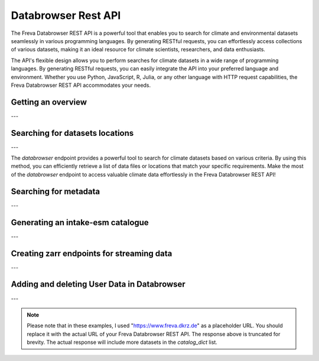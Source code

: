 Databrowser Rest API
====================
The Freva Databrowser REST API is a powerful tool that enables you to search
for climate and environmental datasets seamlessly in various programming
languages. By generating RESTful requests, you can effortlessly access
collections of various datasets, making it an ideal resource for
climate scientists, researchers, and data enthusiasts.

The API's flexible design allows you to perform searches for climate datasets
in a wide range of programming languages. By generating RESTful requests,
you can easily integrate the API into your preferred language and environment.
Whether you use Python, JavaScript, R, Julia, or any other language with HTTP
request capabilities, the Freva Databrowser REST API accommodates your needs.



.. _databrowser-api-overview:

Getting an overview
-------------------

.. http:get:: /api/databrowser/overview

    This endpoint allows you to retrieve an overview of the different
    Data Reference Syntax (DRS) standards implemented in the Freva Databrowser
    REST API. The DRS standards define the structure and metadata organisation
    for climate datasets, and each standard offers specific attributes for
    searching and filtering datasets.

    :statuscode 200: no error
    :resheader Content-Type: ``application/json``: the available DRS search standards
                             and their search facets.

                             - ``flavours``: array of available DRS standards.
                             - ``attributes``: array of search facets for each available DRS standard.

    Example Request
    ~~~~~~~~~~~~~~~

    .. sourcecode:: http

        GET /api/databrowser/overview HTTP/1.1
        Host: www.freva.dkrz.de

    Example Response
    ~~~~~~~~~~~~~~~~

    .. sourcecode:: http

        HTTP/1.1 200 OK
        Content-Type: application/json

        {
              "flavours": [
                "freva",
                "cmip6",
                "cmip5",
                "cordex",
                "nextgems",
                "user"
              ],
              "attributes": {
                "freva": [
                  "experiment",
                  "ensemble",
                  "fs_type",
                  "grid_label",
                  "institute",
                  "model",
                  // ... (other facets)
                ],
                "cmip6": [
                  "experiment_id",
                  "member_id",
                  "fs_type",
                  "grid_label",
                  "institution_id",
                  "source_id",
                  "mip_era",
                  "activity_id",
                  // ... (other facets)
                ],
                  // ... (other DRS standards)
              }
            }


    Code examples
    ~~~~~~~~~~~~~
    Below you can find example usages of this request in different scripting and
    programming languages

    .. tabs::

        .. code-tab:: bash
            :caption: Shell

            # Parse the json-content with jq
            curl -X GET \
                https://www.freva.dkrz.de/api/databrowser/overview | jq .attributes.cordex

        .. code-tab:: python
            :caption: Python

            import requests
            response = requests.get("https://www.freva.dkrz.de/api/databrowser/overview")
            data = response.json()

        .. code-tab:: r
            :caption: gnuR

            library(httr)
            response <- GET("https://www.freva.dkrz.de/api/databrowser/overview")
            data <- jsonlite::fromJSON(content(response, as = "text", encoding = "utf-8"))

        .. code-tab:: julia
            :caption: Julia

            using HTTP
            using JSON
            response = HTTP.get("https://www.freva.dkrz.de/api/databrowser/overview")
            data = JSON.parse(String(HTTP.body(response)))

        .. code-tab:: c
            :caption: C/C++

            #include <stdio.h>
            #include <curl/curl.h>

            int main() {
                CURL *curl;
                CURLcode res;

                curl = curl_easy_init();
                if (curl) {
                    char url[] = "https://www.freva.dkrz.de/api/databrowser/overview";

                    curl_easy_setopt(curl, CURLOPT_URL, url);
                    res = curl_easy_perform(curl);
                    curl_easy_cleanup(curl);
                }

                return 0;
            }

---

.. _databrowser-api-search:

Searching for datasets locations
---------------------------------

.. http:get:: /api/databrowser/data_search/(str:flavour)/(str:uniq_key)

    This endpoint allows you to search for climate datasets based on the specified
    Data Reference Syntax (DRS) standard (`flavour`) and the type of search result
    (`uniq_key`), which can be either "file" or "uri". The `databrowser` method
    provides a flexible and efficient way to query datasets matching specific search
    criteria and retrieve a list of data files or locations that meet the query
    parameters.

    :param flavour: The Data Reference Syntax (DRS) standard specifying the
                    type of climate datasets to query. The available
                    DRS standards can be retrieved using the
                    ``GET /overview`` method.
    :type flavour: str
    :param uniq_key: The type of search result, which can be either "file" or
                    "uri". This parameter determines whether the search
                    will be based on file paths or Uniform Resource
                    Identifiers (URIs).
    :type uniq_key: str
    :query start: Specify the starting point for receiving search results.
                 Default is 0.
    :type start: int
    :query multi-version: Use versioned datasets for querying instead of the
                          latest datasets. Default is false.
    :type multi-version: bool
    :query \**search_facets: With any other query parameters you refine your
                             data search. Query parameters could be, depending
                             on the DRS standard flavour ``product``, ``project``
                             ``model`` etc.

    :statuscode 200: no error
    :statuscode 422: invalid query parameters
    :resheader Content-Type: ``text/plain``: `stream` providing a list of data
                              files or locations that match the search criteria.




    Example Request
    ~~~~~~~~~~~~~~~

    Here's an example of how to use this endpoint with additional parameters.
    In this example we use the `freva` DRS standard and search for `file` entries.
    Here we also want to get only those datasets that belong to the ``EUR-11``
    ``product`` and are store in the cloud (``fs_type=swift``)

    .. sourcecode:: http

        GET /api/databrowser/data_search/freva/file?product=EUR-11&fs_type=swift HTTP/1.1
        Host: www.freva.dkrz.de

    Example Response
    ~~~~~~~~~~~~~~~~

    .. sourcecode:: http

        HTTP/1.1 200 OK
        Content-Type: plain/text

        https://swift.dkrz.de/v1/dkrz_a32dc0e8-2299-4239-a47d-6bf45c8b0160/freva_test/model/
        regional/cordex/output/EUR-11/GERICS/NCC-NorESM1-M/rcp85/r1i1p1/GERICS-REMO2015/v1/
        3hr/pr/v20181212/pr_EUR-11_NCC-NorESM1-M_rcp85_r1i1p1_GERICS-REMO2015_v2_3hr_200701
        020130-200701020430.zarr\n
        https://swift.dkrz.de/v1/dkrz_a32dc0e8-2299-4239-a47d-6bf45c8b0160/freva_test/model/
        regional/cordex/output/EUR-11/CLMcom/MPI-M-MPI-ESM-LR/historical/r1i1p1/CLMcom-CCLM4-8-17/
        v1/day/tas/v20140515/tas_EUR-11_MPI-M-MPI-ESM-LR_historical_r1i1p1_CLMcom-CCLM4-8-17_v1_
        day_194912011200-194912101200.zarr\n

    Code examples
    ~~~~~~~~~~~~~
    Below you can find example usages of this request in different scripting and
    programming languages.

    .. tabs::

        .. code-tab:: bash
            :caption: Shell

            curl -X GET \
            'https://www.freva.dkrz.de/api/databrowser/data_search/freva/file?product=EUR-11&fs_type=swift'

        .. code-tab:: python
            :caption: Python

            import requests
            response = requests.get(
                "https://www.freva.dkrz.de/api/databrowser/data_search/freva/file",
                params={"product": "EUR-11", "fs_type": "swift"}
            )
            data = list(response.iter_lines(decode_unicode=True))

        .. code-tab:: r
            :caption: gnuR

            library(httr)
            response <- GET(
                "https://www.freva.dkrz.de/api/databrowser/data_search/freva/file",
                query = list(product = "EUR-11", fs_type = "swift")
            )
            data <- strsplit(content(response, as = "text", encoding = "UTF-8"), "\n")[[1]]



        .. code-tab:: julia
            :caption: Julia

            using HTTP
            response = HTTP.get(
                "https://www.freva.dkrz.de/api/databrowser/data_search/freva/file",
                query = Dict("product" => "EUR-11", "fs_type" => "swift")
            )
            data = split(String(HTTP.body(response)),"\n")

        .. code-tab:: c
            :caption: C/C++

            #include <stdio.h>
            #include <curl/curl.h>

            int main() {
                CURL *curl;
                CURLcode res;
                const char *url = "https://www.freva.dkrz.de/api/databrowser/data_search/freva/file";

                // Query parameters
                const char *product = "EUR-11";
                const char *fs_type = "swift"
                const int start = 0;
                const int multi_version = 0; // 0 for false, 1 for true

                // Build the query string
                char query[256];
                snprintf(query, sizeof(query),
                    "?product=%s&fs_type=%s&start=%d&multi-version=%d",product, fs_type , start, multi_version);

                // Initialize curl
                curl = curl_easy_init();
                if (!curl) {
                    fprintf(stderr, "Failed to initialize curl\n");
                    return 1;
                }

                // Construct the full URL with query parameters
                char full_url[512];
                snprintf(full_url, sizeof(full_url), "%s%s", url, query);

                // Set the URL to fetch
                curl_easy_setopt(curl, CURLOPT_URL, full_url);

                // Perform the request
                res = curl_easy_perform(curl);
                if (res != CURLE_OK) {
                    fprintf(stderr, "curl_easy_perform() failed: %s\n", curl_easy_strerror(res));
                }

                // Clean up
                curl_easy_cleanup(curl);

                return 0;
            }

---

The `databrowser` endpoint provides a powerful tool to search for climate
datasets based on various criteria. By using this method, you can efficiently
retrieve a list of data files or locations that match your specific requirements.
Make the most of the `databrowser` endpoint to access valuable climate data
effortlessly in the Freva Databrowser REST API!


.. _databrowser-api-search_facets:

Searching for metadata
----------------------

.. http:get:: /api/databrowser/metadata_search/(str:flavour)/(str:uniq_key)

    This endpoint allows you to search metadata (facets) based on the
    specified Data Reference Syntax (DRS) standard (`flavour`) and the type of
    search result (`uniq_key`), which can be either `file` or `uri`.
    Facets represent the metadata categories associated with the climate datasets,
    such as experiment, model, institute, and more. This method provides a
    comprehensive view of the available facets and their corresponding counts
    based on the provided search criteria.

    :param flavour: The Data Reference Syntax (DRS) standard specifying the
                    type of climate datasets to query. The available
                    DRS standards can be retrieved using the
                    ``GET /overview`` method.
    :type flavour: str
    :param uniq_key: The type of search result, which can be either "file" or
                    "uri". This parameter determines whether the search
                    will be based on file paths or Uniform Resource
                    Identifiers (URIs).
    :type uniq_key: str
    :query multi-version: Use versioned datasets for querying instead of the
                          latest datasets. Default is false.
    :type multi-version: bool
    :query facets: The facets that should be part of the output, by default
                    all facets will be returned.
    :type facets: str, list
    :query translate: Translate the metadata output to the required DRS flavour.
                      Default is true
    :type translate: bool
    :query \**search_facets: With any other query parameters you refine your
                             data search. Query parameters could be, depending
                             on the DRS standard flavour ``product``, ``project``
                             ``model`` etc.
    :type \**search_facets: str, list[str]

    :statuscode 200: no error
    :statuscode 422: invalid query parameters
    :resheader Content-Type: ``application/json``: Metadata matching the data
                             query.

                             - ``total_count``: Number of dataset found for
                             - ``facets``: Table of occurring metadata facets.
                               each facet entry contains a list of facet values
                               followed by the number of occurrences of this
                               facet.
                             - ``facet_mapping``: Translation rules describing
                               how to map the freva DRS standard to the desired
                               standard. This can be useful if ``GET /search_facets``
                               was instructed to *not* translate the facet entries
                               and the translation should be done from client side.
                             - ``primary_facets``: Array of facets that are most
                               important. This can be useful for building clients
                               that should hide lesser used metadata by default.

    Example Request
    ~~~~~~~~~~~~~~~

    Here's an example of how to use this endpoint with additional parameters.
    In this example we use the `freva` DRS standard and search for `file` entries.
    Here we also want to get only those datasets that belong to the ``EUR-11``
    ``product``.

    .. sourcecode:: http

        GET /api/databrowser/metadata_search/freva/file?product=EUR-11 HTTP/1.1
        Host: www.freva.dkrz.de

    Example Response
    ~~~~~~~~~~~~~~~~

    .. sourcecode:: http

        HTTP/1.1 200 OK
        Content-Type: application/json

        {
           "total_count": 7,
           "facets": {
               "cmor_table": ["1day", "3", "3hr", "3", "fx", "1"],
               "dataset": ["cordex-fs", "3", "cordex-hsm", "2", "cordex-swfit", "2"],
               "driving_model": ["mpi-m-mpi-esm-lr", "4", "ncc-noresm1-m", "3"],
               "ensemble": ["r0i0p0", "1", "r1i1p1", "6"],
               "experiment": ["historical", "4", "rcp85", "3"],
               "format": ["nc", "5", "zarr", "2"],
               "fs_type": ["posix", "7"],
               "grid_id": [],
               "grid_label": ["gn", "7"],
               "institute": ["clmcom", "4", "gerics", "3"],
               "level_type": ["2d", "7"],
               "model": ["mpi-m-mpi-esm-lr-clmcom-cclm4-8-17-v1", "4", "ncc-noresm1-m-gerics-remo2015-v1", "3"],
               "product": ["eur-11", "7"],
               "project": ["cordex", "7"],
               "rcm_name": ["clmcom-cclm4-8-17", "4", "gerics-remo2015", "3"],
               "rcm_version": ["v1", "7"],
               "realm": ["atmos", "7"],
               "time_aggregation": ["avg", "7"],
               "time_frequency": ["1day", "3", "3hr", "3", "fx", "1"],
               "variable": ["orog", "1", "pr", "3", "tas", "3"]
           },
           "facet_mapping": {
               "experiment": "experiment",
               "ensemble": "ensemble",
               "fs_type": "fs_type",
               "grid_label": "grid_label",
               "institute": "institute",
               "model": "model",
               "project": "project",
               "product": "product",
               "realm": "realm",
               "variable": "variable",
               "time_aggregation": "time_aggregation",
               "time_frequency": "time_frequency",
               "cmor_table": "cmor_table",
               "dataset": "dataset",
               "driving_model": "driving_model",
               "format": "format",
               "grid_id": "grid_id",
               "level_type": "level_type",
               "rcm_name": "rcm_name",
               "rcm_version": "rcm_version"
           },
           "primary_facets": ["experiment", "ensemble", "institute", "model", "project", "product", "realm", "time_aggregation", "time_frequency"]
        }

    Code examples
    ~~~~~~~~~~~~~
    Below you can find example usages of this request in different scripting and
    programming languages.


    .. tabs::

        .. code-tab:: bash
            :caption: Shell

            curl -X GET 'https://www.freva.dkrz.de/api/databrowser/metadata_search/freva/file?product=EUR-11'


        .. code-tab:: python
            :caption: Python

            import requests
            response = requests.get(
                "https://www.freva.dkrz.de/api/databrowser/metadata_search/freva/file",
                params={"product": "EUR-11"}
            )
            data = response.json()

        .. code-tab:: r
            :caption: gnuR

            library(httr)
            response <- GET(
                "https://www.freva.dkrz.de/api/databrowser/metadata_search/freva/file",
                query = list(product = "EUR-11")
            )
            data <- jsonlite::fromJSON(content(response, as = "text", encoding = "utf-8"))

        .. code-tab:: julia
            :caption: Julia

            using HTTP
            using JSON
            response = HTTP.get(
                "https://www.freva.dkrz.de/api/databrowser/metadata_search/freva/file",
                query = Dict("product" => "EUR-11")
            )
            data = JSON.parse(String(HTTP.body(response)))

        .. code-tab:: c
            :caption: C/C++

            #include <stdio.h>
            #include <curl/curl.h>

            int main() {
                CURL *curl;
                CURLcode res;
                const char *url = "https://www.freva.dkrz.de/api/databrowser/metadata_search/freva/file";

                // Query parameters
                const char *product = "EUR-11";

                // Build the query string
                char query[256];
                snprintf(query, sizeof(query), "?product=%s", product);

                // Initialize curl
                curl = curl_easy_init();
                if (!curl) {
                    fprintf(stderr, "Failed to initialize curl\n");
                    return 1;
                }

                // Construct the full URL with query parameters
                char full_url[512];
                snprintf(full_url, sizeof(full_url), "%s%s", url, query);

                // Set the URL to fetch
                curl_easy_setopt(curl, CURLOPT_URL, full_url);

                // Perform the request
                res = curl_easy_perform(curl);
                if (res != CURLE_OK) {
                    fprintf(stderr, "curl_easy_perform() failed: %s\n", curl_easy_strerror(res));
                }

                // Clean up
                curl_easy_cleanup(curl);

                return 0;
            }


---

.. _databrowser-api-intake:

Generating an intake-esm catalogue
----------------------------------

.. http:get:: /api/databrowser/intake_catalogue/(str:flavour)/(str:uniq_key)

    This endpoint generates an intake-esm catalogue in JSON format from a `freva`
    search. The catalogue includes metadata about the datasets found in the search
    results. Intake-esm is a data cataloging system that allows easy organization,
    discovery, and access to Earth System Model (ESM) data. The generated catalogue
    can be used by tools compatible with intake-esm, such as Pangeo.

    :param flavour: The Data Reference Syntax (DRS) standard specifying the
                    type of climate datasets to query. The available
                    DRS standards can be retrieved using the
                    ``GET /api/datasets/overview`` method.
    :type flavour: str
    :param uniq_key: The type of search result, which can be either "file" or
                    "uri". This parameter determines whether the search
                    will be based on file paths or Uniform Resource
                    Identifiers (URIs).
    :type uniq_key: str
    :query start: Specify the starting point for receiving search results.
                 Default is 0.
    :type start: int
    :query max-results: Raise an Error if more results are found than that
                        number, -1 for do not raise at all.
    :type max-results: int
    :query multi-version: Use versioned datasets for querying instead of the
                          latest datasets. Default is false.
    :type multi-version: bool
    :query translate: Translate the metadata output to the required DRS flavour.
                      Default is true
    :type translate: bool
    :query \**search_facets: With any other query parameters you refine your
                             data search. Query parameters could be, depending
                             on the DRS standard flavour ``product``, ``project``
                             ``model`` etc.
    :type \**search_facets: str, list[str]

    :statuscode 200: no error
    :statuscode 400: no entries found for this query
    :statuscode 422: invalid query parameters
    :resheader Content-Type: ``application/json``: the intake-esm catalogue


    Example Request
    ~~~~~~~~~~~~~~~

    Here's an example of how to use this endpoint with additional parameters.
    In this example we want to create an intake-catalogue that follows the
    `freva` DRS standard and points to data files rather than uris.
    Here we also want to get only those datasets that belong to the ``EUR-11``
    ``product``.

    .. sourcecode:: http

        GET /api/databrowser/intake_catalogue/freva/file?product=EUR-11 HTTP/1.1
        Host: www.freva.dkrz.de

    Example Response
    ~~~~~~~~~~~~~~~~

    .. sourcecode:: http

        HTTP/1.1 200 OK
        Content-Type: application/json

        {
             "esmcat_version": "0.1.0",
             "attributes": [
               {
                 "column_name": "project",
                 "vocabulary": ""
               },
               {
                 "column_name": "product",
                 "vocabulary": ""
               },
               {
                 "column_name": "institute",
                 "vocabulary": ""
               },
               // ... (other attributes)
             ],
             "assets": {
               "column_name": "uri",
               "format_column_name": "format"
             },
             "id": "freva",
             "description": "Catalogue from freva-databrowser v2023.4.1",
             "title": "freva-databrowser catalogue",
             "last_updated": "2023-07-26T10:50:18.592898",
             "aggregation_control": {
               // ... (aggregation options)
             },
             "catalog_dict": [
               {
                 "file": "https://swift.dkrz.de/v1/...",
                 "project": ["cordex"],
                 "product": ["EUR-11"],
                 "institute": ["GERICS"],
                 "model": ["NCC-NorESM1-M-GERICS-REMO2015-v1"],
                 "experiment": ["rcp85"],
                 "time_frequency": ["3hr"],
                 "realm": ["atmos"],
                 "variable": ["pr"],
                 "ensemble": ["r1i1p1"],
                 "cmor_table": ["3hr"],
                 "fs_type": "posix",
                 "grid_label": ["gn"]
               },
               // ... (other datasets)
             ]
           }


    Example
    ~~~~~~~
    Below you can find example usages of this request in different scripting and
    programming languages.

    .. tabs::

        .. code-tab:: bash
            :caption: Shell

            curl -X GET \
            'https://www.freva.dkrz.de/api/databrowser/intake_catalogue/freva/file?product=EUR-11' > catalogue.json

        .. code-tab:: python
            :caption: Python

            import requests
            import intake
            response = requests.get(
                "https://www.freva.dkrz.de/api/databrowser/intake_catalogue/freva/file",
                params={"product": "EUR-11"}
            )
            cat = intake.open_esm_datastore(cat)

        .. code-tab:: r
            :caption: gnuR

            library(httr)
            response <- GET(
                "https://www.freva.dkrz.de/api/databrowser/intake_catalogue/freva/file",
                query = list(product = "EUR-11")
            )
            json_content <- content(response, "text", encoding="utf-8")
            write(json_content, file = "intake_catalogue.json")

        .. code-tab:: julia
            :caption: Julia

            using HTTP
            using JSON
            response = HTTP.get(
                "https://www.freva.dkrz.de/api/databrowser/intake_catalogue/freva/file",
                query = Dict("product" => "EUR-11")
            )
            data = JSON.parse(String(HTTP.body(response)))
            open("intake_catalogue.json", "w") do io
                write(io, JSON.json(data))
            end

        .. code-tab:: c
            :caption: C/C++

            #include <stdio.h>
            #include <curl/curl.h>

            int main() {
                CURL *curl;
                CURLcode res;
                FILE *fp;

                curl = curl_easy_init();
                if (curl) {
                    char url[] = "https://www.freva.dkrz.de/api/databrowser/intake_catalogue/freva/file?product=EUR-11";
                    curl_easy_setopt(curl, CURLOPT_URL, url);

                    fp = fopen("intake_catalogue.json", "w");
                    curl_easy_setopt(curl, CURLOPT_WRITEDATA, fp);

                    res = curl_easy_perform(curl);
                    if (res != CURLE_OK) {
                        printf("Error: %s\n", curl_easy_strerror(res));
                    }

                    curl_easy_cleanup(curl);
                    fclose(fp);
                }
                return 0;
            }

---

.. _databrowser-api-zarr:

Creating zarr endpoints for streaming data
-------------------------------------------

.. http:get:: /api/databrowser/load/(str:flavour)

   This endpoint searches for datasets and streams the results as Zarr data.
   The Zarr format allows for efficient storage and retrieval of large,
   multidimensional arrays. This endpoint can be used to query datasets and
   receive the results in a format that is suitable for further analysis and
   processing with Zarr. If the ``catalogue-type`` parameter is set to "intake",
   it can generate Intake-ESM catalogues that point to the generated Zarr
   endpoints.

   :param flavour: The Data Reference Syntax (DRS) standard specifying the
                   type of climate datasets to query. The available
                   DRS standards can be retrieved using the
                   ``GET /api/datasets/overview`` method.
   :type flavour: str
   :query start: Specify the starting point for receiving search results.
                Default is 0.
   :type start: int
   :type max-results: int
   :query multi-version: Use versioned datasets for querying instead of the
                         latest datasets. Default is false.
   :type multi-version: bool
   :query translate: Translate the metadata output to the required DRS flavour.
                     Default is true
   :type translate: bool
   :query catalogue-type: Set the type of catalogue you want to create from
                          this query.
   :type catalogue-type: str
   :query \**search_facets: With any other query parameters you refine your
                            data search. Query parameters could be, depending
                            on the DRS standard flavour ``product``, ``project``
                            ``model`` etc.
   :type \**search_facets: str, list[str]
   :reqheader Authorization: Bearer token for authentication.
   :reqheader Content-Type: application/json

   :statuscode 200: no error
   :statuscode 400: no entries found for this query
   :statuscode 422: invalid query parameters
   :resheader Content-Type: ``text/plain``: zarr endpoints for the data


   Example Request
   ~~~~~~~~~~~~~~~

   The logic works just like for the ``data_search`` and ``intake_catalogue``
   endpoints. We constrain the data search by ``key=value`` search pairs.
   The only difference is that we have to authenticate by using an access token.
   You will also have to use a valid access token if you want to access the
   zarr data via http. Please refer to the :ref:`auth` chapter for more details.

   .. sourcecode:: http

       GET /api/databrowser/load/freva/file?dataset=cmip6-fs HTTP/1.1
       Host: www.freva.dkrz.de
       Authorization: Bearer your_access_token

   Example Response
   ~~~~~~~~~~~~~~~~

   .. sourcecode:: http

       HTTP/1.1 200 OK
       Content-Type: plain/text

       https://www.freva.dkrz.de/api/freva-data-portal/zarr/dcb608a0-9d77-5045-b656-f21dfb5e9acf.zarr
       https://www.freva.dkrz.de/api/freva-data-portal/zarr/f56264e3-d713-5c27-bc4e-c97f15b5fe86.zarr


   Example
   ~~~~~~~
   Below you can find example usages of this request in different scripting and
   programming languages.

   .. tabs::

       .. code-tab:: bash
           :caption: Shell

           curl -X GET \
           'https://www.freva.dkrz.de/api/databrowser/load/freva?dataset=cmip6-fs'
            -H "Authorization: Bearer YOUR_ACCESS_TOKEN"

       .. code-tab:: python
           :caption: Python

           import requests
           import intake
           response = requests.get(
               "https://www.freva.dkrz.de/api/databrowser/load/freva",
               params={"dataset": "cmip6-fs"},
               headers={"Authorization": "Bearer YOUR_ACCESS_TOKEN"},
               stream=True,
           )
           files = list(res.iterlines(decode_unicode=True)

       .. code-tab:: r
           :caption: gnuR

           library(httr)
           response <- GET(
               "https://www.freva.dkrz.de/api/databrowser/load/freva",
               query = list(dataset = "cmip6-fs")
           )
           data <- strsplit(content(response, as = "text", encoding = "UTF-8"), "\n")[[1]]


       .. code-tab:: julia
           :caption: Julia

           using HTTP
           response = HTTP.get(
               "https://www.freva.dkrz.de/api/databrowser/load/freva",
               query = Dict("dataset" => "cmip6-fs")
           )
           data = split(String(HTTP.body(response)),"\n")

       .. code-tab:: c
           :caption: C/C++

           #include <stdio.h>
           #include <curl/curl.h>

           int main() {
               CURL *curl;
               CURLcode res;
               const char *url = "https://www.freva.dkrz.de/api/databrowser/load/freva";

               // Query parameters
               const char *dataset = "cmip6-fs";
               const int start = 0;
               const int multi_version = 0; // 0 for false, 1 for true

               // Build the query string
               char query[256];
               snprintf(query, sizeof(query),
                   "?dataset=%s&start=%d&multi-version=%d",product , start, multi_version);

               // Initialize curl
               curl = curl_easy_init();
               if (!curl) {
                   fprintf(stderr, "Failed to initialize curl\n");
                   return 1;
               }

               // Construct the full URL with query parameters
               char full_url[512];
               snprintf(full_url, sizeof(full_url), "%s%s", url, query);

               // Set the URL to fetch
               curl_easy_setopt(curl, CURLOPT_URL, full_url);

               // Perform the request
               res = curl_easy_perform(curl);
               if (res != CURLE_OK) {
                   fprintf(stderr, "curl_easy_perform() failed: %s\n", curl_easy_strerror(res));
               }

               // Clean up
               curl_easy_cleanup(curl);

               return 0;
           }

.. _databrowser-api-userdata:

---

Adding and deleting User Data in Databrowser
---------------------------------------------

.. http:post:: /api/databrowser/userdata

   This endpoint allows authenticated users to add metadata about their own data to the databrowser. Users provide a list of metadata entries and optional facets for indexing and searching their datasets.

   :reqbody user_metadata: A list of metadata entries about the user's data to be added. Each entry must include the required fields: **file**, **variable**, **time**, and **time_frequency**.
   :type user_metadata: list[dict[str, str]]

   :reqbody facets: Optional key-value pairs representing metadata search attributes. These facets are used for indexing and searching the data.
   :type facets: dict[str, Any]

   :reqheader Authorization: Bearer token for authentication.
   :reqheader Content-Type: application/json

   :statuscode 202: Request accepted, returns status message indicating ingestion results.
   :statuscode 500: Failed to add user data due to a server error.

   Example Request
   ~~~~~~~~~~~~~~~~

   The user must authenticate using a valid access token. The metadata entries and facets are included in the JSON body of the request.

   .. sourcecode:: http

       POST /api/databrowser/userdata HTTP/1.1
       Host: www.freva.dkrz.de
       Authorization: Bearer YOUR_ACCESS_TOKEN
       Content-Type: application/json

       {
           "user_metadata": [
               {
                   "file": "/data/file1.nc",
                   "variable": "tas",
                   "time": "[1979-01-16T12:00:00Z TO 1979-11-16T00:00:00Z]",
                   "time_frequency": "mon",
                   "additional_info": "Sample data file"
               }
           ],
           "facets": {
               "project": "user-data",
               "product": "new",
               "institute": "globe"
           }
       }

   Example Response (Success)
   ~~~~~~~~~~~~~~~~

   .. sourcecode:: http

       HTTP/1.1 202 Accepted
       Content-Type: application/json

       {
           "status": "Your data has been successfully added to the databrowser. (Ingested 5 files into Solr and MongoDB)"
       }

   Example Response (No Files)
   ~~~~~~~~~~~~~~~~

   .. sourcecode:: http

       HTTP/1.1 202 Accepted
       Content-Type: application/json

       {
           "status": "No data was added to the databrowser. (No files ingested into Solr and MongoDB)"
       }


   Example
   ~~~~~~~

   Below you can find example usages of this request in different scripting and programming languages.

   .. tabs::

       .. code-tab:: bash
           :caption: Shell

           curl -X POST \
           'https://www.freva.dkrz.de/api/databrowser/userdata' \
           -H "Authorization: Bearer YOUR_ACCESS_TOKEN" \
           -H "Content-Type: application/json" \
           -d '{
               "user_metadata": [
                   {
                       "file": "/data/file1.nc",
                       "variable": "tas",
                       "time": "[1979-01-16T12:00:00Z TO 1979-11-16T00:00:00Z]",
                       "time_frequency": "mon",
                       "additional_info": "Sample data file"
                   }
               ],
               "facets": {
                   "project": "user-data",
                   "product": "new",
                   "institute": "globe"
               }
           }'

       .. code-tab:: python
           :caption: Python

           import requests

           url = "https://www.freva.dkrz.de/api/databrowser/userdata"
           headers = {
               "Authorization": "Bearer YOUR_ACCESS_TOKEN",
               "Content-Type": "application/json"
           }
           data = {
               "user_metadata": [
                   {
                       "file": "/data/file1.nc",
                       "variable": "tas",
                       "time": "[1979-01-16T12:00:00Z TO 1979-11-16T00:00:00Z]",
                       "time_frequency": "mon",
                       "additional_info": "Sample data file"
                   }
               ],
               "facets": {
                   "project": "user-data",
                   "product": "new",
                   "institute": "globe"
               }
           }

           response = requests.post(url, headers=headers, json=data)
           print(response.json())

       .. code-tab:: r
           :caption: R

           library(httr)

           url <- "https://www.freva.dkrz.de/api/databrowser/userdata"
           headers <- c(Authorization = "Bearer YOUR_ACCESS_TOKEN")
           body <- list(
               user_metadata = list(
                   list(
                       file = "/data/file1.nc",
                       variable = "tas",
                       time = "[1979-01-16T12:00:00Z TO 1979-11-16T00:00:00Z]",
                       time_frequency = "mon",
                       additional_info = "Sample data file"
                   )
               ),
               facets = list(
                   project = "user-data",
                   product = "new",
                   institute = "globe"
               )
           )

           response <- POST(url, add_headers(.headers = headers), body = body, encode = "json")
           content <- content(response, "parsed")
           print(content)

       .. code-tab:: julia
           :caption: Julia

           using HTTP, JSON

           url = "https://www.freva.dkrz.de/api/databrowser/userdata"
           headers = Dict(
               "Authorization" => "Bearer YOUR_ACCESS_TOKEN",
               "Content-Type" => "application/json"
           )
           body = JSON.json(Dict(
               "user_metadata" => [
                   Dict(
                       "file" => "/data/file1.nc",
                       "variable" => "tas",
                       "time" => "[1979-01-16T12:00:00Z TO 1979-11-16T00:00:00Z]",
                       "time_frequency" => "mon",
                       "additional_info" => "Sample data file"
                   )
               ],
               "facets" => Dict(
                   "project" => "user-data",
                   "product" => "new",
                   "institute" => "globe"
               )
           ))

           response = HTTP.request("POST", url, headers = headers, body = body)
           println(String(response.body))

       .. code-tab:: c
           :caption: C/C++

           #include <stdio.h>
           #include <curl/curl.h>

           int main() {
               CURL *curl;
               CURLcode res;

               const char *url = "https://www.freva.dkrz.de/api/databrowser/userdata";
               const char *token = "YOUR_ACCESS_TOKEN";
               const char *json_data = "{"
                   "\"user_metadata\": ["
                       "{"
                           "\"file\": \"/data/file1.nc\","
                           "\"variable\": \"tas\","
                           "\"time\": \"[1979-01-16T12:00:00Z TO 1979-11-16T00:00:00Z]\","
                           "\"time_frequency\": \"mon\","
                           "\"additional_info\": \"Sample data file\""
                       "}"
                   "],"
                   "\"facets\": {"
                       "\"project\": \"user-data\","
                       "\"product\": \"new\","
                       "\"institute\": \"globe\""
                   "}"
               "}";

               // Initialize curl
               curl = curl_easy_init();
               if (curl) {
                   struct curl_slist *headers = NULL;
                   headers = curl_slist_append(headers, "Content-Type: application/json");
                   char auth_header[256];
                   snprintf(auth_header, sizeof(auth_header), "Authorization: Bearer %s", token);
                   headers = curl_slist_append(headers, auth_header);

                   // Set the URL
                   curl_easy_setopt(curl, CURLOPT_URL, url);

                   // Set headers
                   curl_easy_setopt(curl, CURLOPT_HTTPHEADER, headers);

                   // Set the HTTP method to POST
                   curl_easy_setopt(curl, CURLOPT_POST, 1L);

                   // Set the JSON data to send
                   curl_easy_setopt(curl, CURLOPT_POSTFIELDS, json_data);

                   // Perform the request
                   res = curl_easy_perform(curl);
                   if (res != CURLE_OK) {
                       fprintf(stderr, "curl_easy_perform() failed: %s\n", curl_easy_strerror(res));
                   }

                   // Clean up
                   curl_slist_free_all(headers);
                   curl_easy_cleanup(curl);
               }
               return 0;
           }

.. http:delete:: /api/databrowser/userdata

   This endpoint allows authenticated users to delete their previously indexed data from the databrowser. Users specify search keys to identify the data entries they wish to remove.

   :reqbody search_keys: Search keys (key-value pairs) used to identify the data to delete.
   :type search_keys: dict[str, Any]

   :reqheader Authorization: Bearer token for authentication.
   :reqheader Content-Type: application/json

   :statuscode 202: User data has been deleted successfully.
   :statuscode 500: Failed to delete user data due to a server error.

   Example Request
   ~~~~~~~~~~~~~~~

   The user must authenticate using a valid access token. The search keys are provided in the JSON body of the request to specify which data entries to delete.

   .. sourcecode:: http

       DELETE /api/databrowser/userdata HTTP/1.1
       Host: www.freva.dkrz.de
       Authorization: Bearer YOUR_ACCESS_TOKEN
       Content-Type: application/json

       {
           "project": "user-data",
           "product": "new",
           "institute": "globe"
       }

   Example Response
   ~~~~~~~~~~~~~~~~

   .. sourcecode:: http

       HTTP/1.1 202 Accepted
       Content-Type: application/json

       {
           "status": "User data has been deleted successfully"
       }

   Example
   ~~~~~~~

   Below you can find example usages of this request in different scripting and programming languages.

   .. tabs::

       .. code-tab:: bash
           :caption: Shell

           curl -X DELETE \
           'https://www.freva.dkrz.de/api/databrowser/userdata' \
           -H "Authorization: Bearer YOUR_ACCESS_TOKEN" \
           -H "Content-Type: application/json" \
           -d '{
               "project": "user-data",
               "product": "new",
               "institute": "globe"
           }'

       .. code-tab:: python
           :caption: Python

           import requests

           url = "https://www.freva.dkrz.de/api/databrowser/userdata"
           headers = {
               "Authorization": "Bearer YOUR_ACCESS_TOKEN",
               "Content-Type": "application/json"
           }
           data = {
               "project": "user-data",
               "product": "new",
               "institute": "globe"
           }

           response = requests.delete(url, headers=headers, json=data)
           print(response.json())

       .. code-tab:: r
           :caption: R

           library(httr)

           url <- "https://www.freva.dkrz.de/api/databrowser/userdata"
           headers <- c(Authorization = "Bearer YOUR_ACCESS_TOKEN")
           body <- list(
               project = "user-data",
               product = "new",
               institute = "globe"
           )

           response <- DELETE(url, add_headers(.headers = headers), body = body, encode = "json")
           content <- content(response, "parsed")
           print(content)

       .. code-tab:: julia
           :caption: Julia

           using HTTP, JSON

           url = "https://www.freva.dkrz.de/api/databrowser/userdata"
           headers = Dict(
               "Authorization" => "Bearer YOUR_ACCESS_TOKEN",
               "Content-Type" => "application/json"
           )
           body = JSON.json(Dict(
               "project" => "user-data",
               "product" => "new",
               "institute" => "globe"
           ))

           response = HTTP.request("DELETE", url, headers = headers, body = body)
           println(String(response.body))

       .. code-tab:: c
           :caption: C/C++

           #include <stdio.h>
           #include <curl/curl.h>

           int main() {
               CURL *curl;
               CURLcode res;

               const char *url = "https://www.freva.dkrz.de/api/databrowser/userdata";
               const char *token = "YOUR_ACCESS_TOKEN";
               const char *json_data = "{"
                   "\"project\": \"user-data\","
                   "\"product\": \"new\","
                   "\"institute\": \"globe\""
               "}";

               // Initialize curl
               curl = curl_easy_init();
               if (curl) {
                   struct curl_slist *headers = NULL;
                   headers = curl_slist_append(headers, "Content-Type: application/json");
                   char auth_header[256];
                   snprintf(auth_header, sizeof(auth_header), "Authorization: Bearer %s", token);
                   headers = curl_slist_append(headers, auth_header);

                   // Set the URL
                   curl_easy_setopt(curl, CURLOPT_URL, url);

                   // Set headers
                   curl_easy_setopt(curl, CURLOPT_HTTPHEADER, headers);

                   // Set the HTTP method to DELETE
                   curl_easy_setopt(curl, CURLOPT_CUSTOMREQUEST, "DELETE");

                   // Set the JSON data to send
                   curl_easy_setopt(curl, CURLOPT_POSTFIELDS, json_data);

                   // Perform the request
                   res = curl_easy_perform(curl);
                   if (res != CURLE_OK) {
                       fprintf(stderr, "curl_easy_perform() failed: %s\n", curl_easy_strerror(res));
                   }

                   // Clean up
                   curl_slist_free_all(headers);
                   curl_easy_cleanup(curl);
               }
               return 0;
           }

---


.. note::
   Please note that in these examples,
   I used "https://www.freva.dkrz.de" as a placeholder URL.
   You should replace it with the actual URL of your
   Freva Databrowser REST API. The response above is truncated for brevity.
   The actual response will include more datasets in the `catalog_dict` list.
